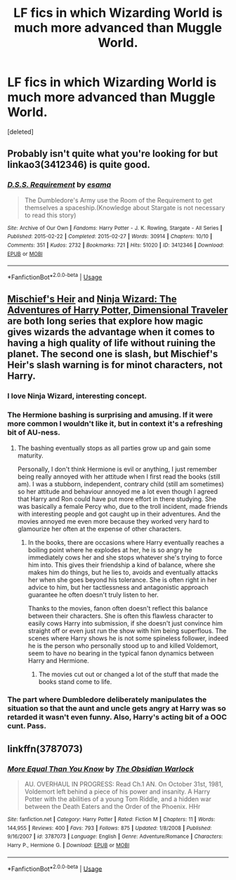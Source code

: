#+TITLE: LF fics in which Wizarding World is much more advanced than Muggle World.

* LF fics in which Wizarding World is much more advanced than Muggle World.
:PROPERTIES:
:Score: 30
:DateUnix: 1543316759.0
:DateShort: 2018-Nov-27
:FlairText: Request
:END:
[deleted]


** Probably isn't quite what you're looking for but linkao3(3412346) is quite good.
:PROPERTIES:
:Author: VD909
:Score: 2
:DateUnix: 1543391597.0
:DateShort: 2018-Nov-28
:END:

*** [[https://archiveofourown.org/works/3412346][*/D.S.S. Requirement/*]] by [[https://www.archiveofourown.org/users/esama/pseuds/esama][/esama/]]

#+begin_quote
  The Dumbledore's Army use the Room of the Requirement to get themselves a spaceship.(Knowledge about Stargate is not necessary to read this story)
#+end_quote

^{/Site/:} ^{Archive} ^{of} ^{Our} ^{Own} ^{*|*} ^{/Fandoms/:} ^{Harry} ^{Potter} ^{-} ^{J.} ^{K.} ^{Rowling,} ^{Stargate} ^{-} ^{All} ^{Series} ^{*|*} ^{/Published/:} ^{2015-02-22} ^{*|*} ^{/Completed/:} ^{2015-02-27} ^{*|*} ^{/Words/:} ^{30914} ^{*|*} ^{/Chapters/:} ^{10/10} ^{*|*} ^{/Comments/:} ^{351} ^{*|*} ^{/Kudos/:} ^{2732} ^{*|*} ^{/Bookmarks/:} ^{721} ^{*|*} ^{/Hits/:} ^{51020} ^{*|*} ^{/ID/:} ^{3412346} ^{*|*} ^{/Download/:} ^{[[https://archiveofourown.org/downloads/es/esama/3412346/DSS%20Requirement.epub?updated_at=1533627798][EPUB]]} ^{or} ^{[[https://archiveofourown.org/downloads/es/esama/3412346/DSS%20Requirement.mobi?updated_at=1533627798][MOBI]]}

--------------

*FanfictionBot*^{2.0.0-beta} | [[https://github.com/tusing/reddit-ffn-bot/wiki/Usage][Usage]]
:PROPERTIES:
:Author: FanfictionBot
:Score: 2
:DateUnix: 1543391614.0
:DateShort: 2018-Nov-28
:END:


** [[https://archiveofourown.org/series/309447][Mischief's Heir]] and [[https://archiveofourown.org/series/719529][Ninja Wizard: The Adventures of Harry Potter, Dimensional Traveler]] are both long series that explore how magic gives wizards the advantage when it comes to having a high quality of life without ruining the planet. The second one is slash, but Mischief's Heir's slash warning is for minot characters, not Harry.
:PROPERTIES:
:Author: 4wallsandawindow
:Score: 3
:DateUnix: 1543334682.0
:DateShort: 2018-Nov-27
:END:

*** I love Ninja Wizard, interesting concept.
:PROPERTIES:
:Author: VD909
:Score: 3
:DateUnix: 1543391510.0
:DateShort: 2018-Nov-28
:END:


*** The Hermione bashing is surprising and amusing. If it were more common I wouldn't like it, but in context it's a refreshing bit of AU-ness.
:PROPERTIES:
:Author: hamoboy
:Score: 2
:DateUnix: 1543442521.0
:DateShort: 2018-Nov-29
:END:

**** The bashing eventually stops as all parties grow up and gain some maturity.

Personally, I don't think Hermione is evil or anything, I just remember being really annoyed with her attitude when I first read the books (still am). I was a stubborn, independent, contrary child (still am sometimes) so her attitude and behaviour annoyed me a lot even though I agreed that Harry and Ron could have put more effort in there studying. She was basically a female Percy who, due to the troll incident, made friends with interesting people and got caught up in their adventures. And the movies annoyed me even more because they worked very hard to glamourize her often at the expense of other characters.
:PROPERTIES:
:Author: 4wallsandawindow
:Score: 2
:DateUnix: 1543502952.0
:DateShort: 2018-Nov-29
:END:

***** In the books, there are occasions where Harry eventually reaches a boiling point where he explodes at her, he is so angry he immediately cows her and she stops whatever she's trying to force him into. This gives their friendship a kind of balance, where she makes him do things, but he lies to, avoids and eventually attacks her when she goes beyond his tolerance. She is often right in her advice to him, but her tactlessness and antagonistic approach guarantee he often doesn't truly listen to her.

Thanks to the movies, fanon often doesn't reflect this balance between their characters. She is often this flawless character to easily cows Harry into submission, if she doesn't just convince him straight off or even just run the show with him being superflous. The scenes where Harry shows he is not some spineless follower, indeed he is the person who personally stood up to and killed Voldemort, seem to have no bearing in the typical fanon dynamics between Harry and Hermione.
:PROPERTIES:
:Author: hamoboy
:Score: 2
:DateUnix: 1543532048.0
:DateShort: 2018-Nov-30
:END:

****** The movies cut out or changed a lot of the stuff that made the books stand come to life.
:PROPERTIES:
:Author: 4wallsandawindow
:Score: 1
:DateUnix: 1543532758.0
:DateShort: 2018-Nov-30
:END:


*** The part where Dumbledore deliberately manipulates the situation so that the aunt and uncle gets angry at Harry was so retarded it wasn't even funny. Also, Harry's acting bit of a OOC cunt. Pass.
:PROPERTIES:
:Author: Cancelled_for_A
:Score: 1
:DateUnix: 1543417897.0
:DateShort: 2018-Nov-28
:END:


** linkffn(3787073)
:PROPERTIES:
:Score: 1
:DateUnix: 1544052804.0
:DateShort: 2018-Dec-06
:END:

*** [[https://www.fanfiction.net/s/3787073/1/][*/More Equal Than You Know/*]] by [[https://www.fanfiction.net/u/1352108/The-Obsidian-Warlock][/The Obsidian Warlock/]]

#+begin_quote
  AU. OVERHAUL IN PROGRESS: Read Ch.1 AN. On October 31st, 1981, Voldemort left behind a piece of his power and insanity. A Harry Potter with the abilities of a young Tom Riddle, and a hidden war between the Death Eaters and the Order of the Phoenix. HHr
#+end_quote

^{/Site/:} ^{fanfiction.net} ^{*|*} ^{/Category/:} ^{Harry} ^{Potter} ^{*|*} ^{/Rated/:} ^{Fiction} ^{M} ^{*|*} ^{/Chapters/:} ^{11} ^{*|*} ^{/Words/:} ^{144,955} ^{*|*} ^{/Reviews/:} ^{400} ^{*|*} ^{/Favs/:} ^{793} ^{*|*} ^{/Follows/:} ^{875} ^{*|*} ^{/Updated/:} ^{1/8/2008} ^{*|*} ^{/Published/:} ^{9/16/2007} ^{*|*} ^{/id/:} ^{3787073} ^{*|*} ^{/Language/:} ^{English} ^{*|*} ^{/Genre/:} ^{Adventure/Romance} ^{*|*} ^{/Characters/:} ^{Harry} ^{P.,} ^{Hermione} ^{G.} ^{*|*} ^{/Download/:} ^{[[http://www.ff2ebook.com/old/ffn-bot/index.php?id=3787073&source=ff&filetype=epub][EPUB]]} ^{or} ^{[[http://www.ff2ebook.com/old/ffn-bot/index.php?id=3787073&source=ff&filetype=mobi][MOBI]]}

--------------

*FanfictionBot*^{2.0.0-beta} | [[https://github.com/tusing/reddit-ffn-bot/wiki/Usage][Usage]]
:PROPERTIES:
:Author: FanfictionBot
:Score: 1
:DateUnix: 1544052813.0
:DateShort: 2018-Dec-06
:END:
